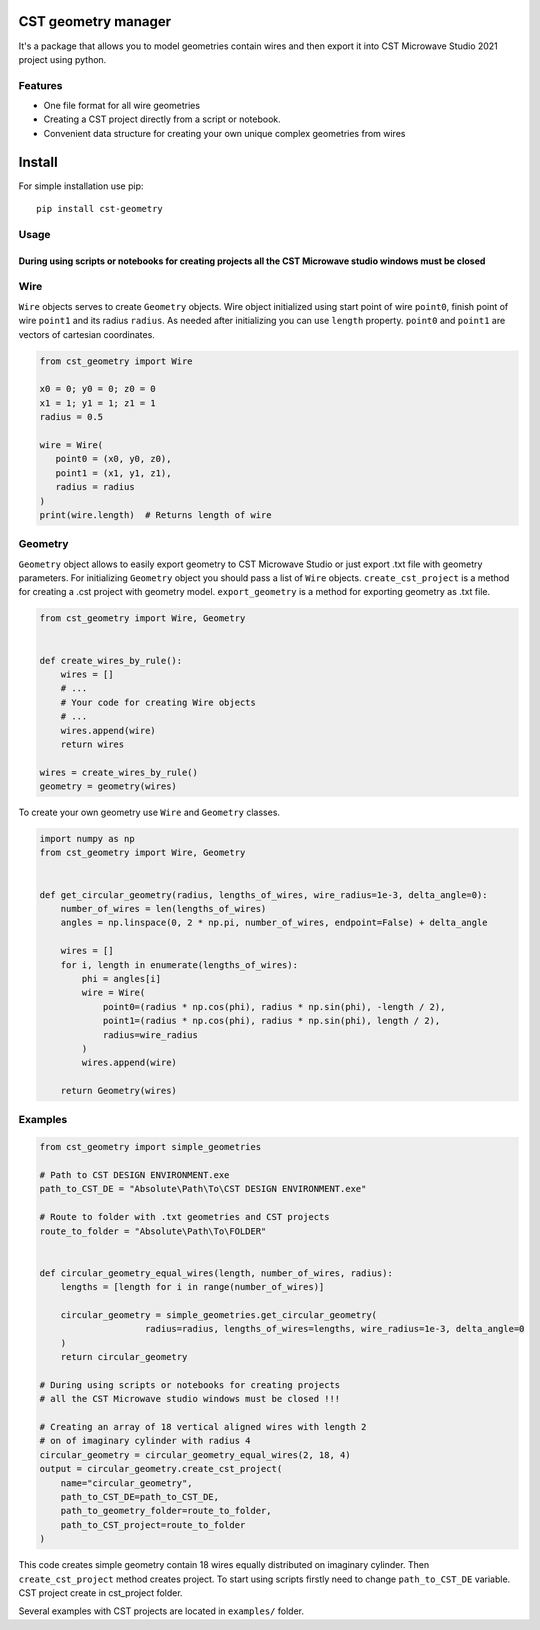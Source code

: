 CST geometry manager
====================

It's a package that allows you to model geometries contain wires and
then export it into CST Microwave Studio 2021 project using python.

Features
--------

-  One file format for all wire geometries
-  Сreating a CST project directly from a script or notebook.
-  Convenient data structure for creating your own unique complex
   geometries from wires

Install
=======
For simple installation use pip: 
::

   pip install cst-geometry


Usage
-----

During using scripts or notebooks for creating projects all the CST Microwave studio windows must be closed
^^^^^^^^^^^^^^^^^^^^^^^^^^^^^^^^^^^^^^^^^^^^^^^^^^^^^^^^^^^^^^^^^^^^^^^^^^^^^^^^^^^^^^^^^^^^^^^^^^^^^^^^^^^
Wire
------------------
``Wire`` objects serves to create ``Geometry`` objects. Wire object initialized using start point of wire ``point0``, finish point of wire ``point1`` and its radius ``radius``. As needed after initializing you can use ``length`` property. ``point0`` and ``point1`` are vectors of cartesian coordinates.

.. code:: python

   from cst_geometry import Wire

   x0 = 0; y0 = 0; z0 = 0
   x1 = 1; y1 = 1; z1 = 1
   radius = 0.5
   
   wire = Wire(
      point0 = (x0, y0, z0),
      point1 = (x1, y1, z1),
      radius = radius
   )
   print(wire.length)  # Returns length of wire
Geometry
------------------
``Geometry`` object allows to easily export geometry to CST Microwave Studio or just export .txt file with geometry parameters. For initializing ``Geometry`` object you should pass a list of ``Wire`` objects. ``create_cst_project`` is a method for creating a .cst project with geometry model. ``export_geometry`` is a method for exporting geometry as .txt file.

.. code:: python

   from cst_geometry import Wire, Geometry


   def create_wires_by_rule():
       wires = []
       # ...
       # Your code for creating Wire objects
       # ...
       wires.append(wire)
       return wires
       
   wires = create_wires_by_rule()
   geometry = geometry(wires)
   
   
To create your own geometry use ``Wire`` and ``Geometry`` classes.

.. code:: python

   import numpy as np
   from cst_geometry import Wire, Geometry


   def get_circular_geometry(radius, lengths_of_wires, wire_radius=1e-3, delta_angle=0):
       number_of_wires = len(lengths_of_wires)
       angles = np.linspace(0, 2 * np.pi, number_of_wires, endpoint=False) + delta_angle

       wires = []
       for i, length in enumerate(lengths_of_wires):
           phi = angles[i]
           wire = Wire(
               point0=(radius * np.cos(phi), radius * np.sin(phi), -length / 2),
               point1=(radius * np.cos(phi), radius * np.sin(phi), length / 2),
               radius=wire_radius
           )
           wires.append(wire)

       return Geometry(wires)

Examples
--------

.. code:: python
   
    from cst_geometry import simple_geometries
    
    # Path to CST DESIGN ENVIRONMENT.exe
    path_to_CST_DE = "Absolute\Path\To\CST DESIGN ENVIRONMENT.exe"
   
    # Route to folder with .txt geometries and CST projects
    route_to_folder = "Absolute\Path\To\FOLDER"


    def circular_geometry_equal_wires(length, number_of_wires, radius):
    	lengths = [length for i in range(number_of_wires)]

    	circular_geometry = simple_geometries.get_circular_geometry(
        		radius=radius, lengths_of_wires=lengths, wire_radius=1e-3, delta_angle=0
    	)
    	return circular_geometry

    # During using scripts or notebooks for creating projects 
    # all the CST Microwave studio windows must be closed !!!
    
    # Creating an array of 18 vertical aligned wires with length 2
    # on of imaginary cylinder with radius 4
    circular_geometry = circular_geometry_equal_wires(2, 18, 4)
    output = circular_geometry.create_cst_project(
        name="circular_geometry",
        path_to_CST_DE=path_to_CST_DE,
        path_to_geometry_folder=route_to_folder,
        path_to_CST_project=route_to_folder
    )


This code creates simple geometry contain 18 wires equally distributed on
imaginary cylinder. Then ``create_cst_project`` method creates project.
To start using scripts firstly need to change ``path_to_CST_DE``
variable. CST project create in cst\_project folder.


.. image:: examples/CST_example.gif

Several examples with CST projects are located in ``examples/`` folder.


